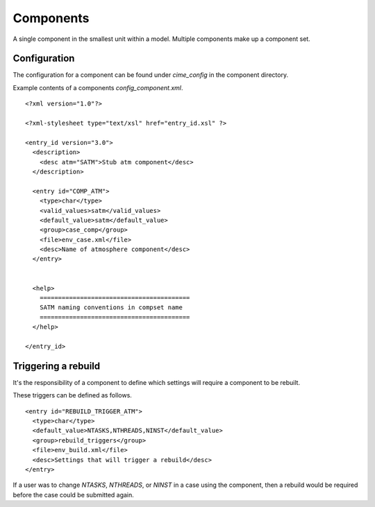 .. _components:

==========
Components
==========

A single component in the smallest unit within a model. Multiple components make up a component set.

Configuration
--------------

The configuration for a component can be found under `cime_config` in the component directory.

Example contents of a components `config_component.xml`.

::

   <?xml version="1.0"?>

   <?xml-stylesheet type="text/xsl" href="entry_id.xsl" ?>

   <entry_id version="3.0">
     <description>
       <desc atm="SATM">Stub atm component</desc>
     </description>

     <entry id="COMP_ATM">
       <type>char</type>
       <valid_values>satm</valid_values>
       <default_value>satm</default_value>
       <group>case_comp</group>
       <file>env_case.xml</file>
       <desc>Name of atmosphere component</desc>
     </entry>


     <help>
       =========================================
       SATM naming conventions in compset name
       =========================================
     </help>

   </entry_id>

Triggering a rebuild
--------------------

It's the responsibility of a component to define which settings will require a component to be rebuilt.

These triggers can be defined as follows.

::

  <entry id="REBUILD_TRIGGER_ATM">
    <type>char</type>
    <default_value>NTASKS,NTHREADS,NINST</default_value>
    <group>rebuild_triggers</group>
    <file>env_build.xml</file>
    <desc>Settings that will trigger a rebuild</desc>
  </entry>

If a user was to change `NTASKS`, `NTHREADS`, or `NINST` in a case using the component, then a rebuild would be required before the case could be submitted again.
